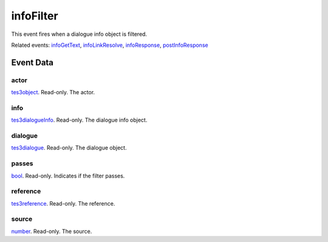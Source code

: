 infoFilter
====================================================================================================

This event fires when a dialogue info object is filtered.

Related events: `infoGetText`_, `infoLinkResolve`_, `infoResponse`_, `postInfoResponse`_

Event Data
----------------------------------------------------------------------------------------------------

actor
~~~~~~~~~~~~~~~~~~~~~~~~~~~~~~~~~~~~~~~~~~~~~~~~~~~~~~~~~~~~~~~~~~~~~~~~~~~~~~~~~~~~~~~~~~~~~~~~~~~~

`tes3object`_. Read-only. The actor.

info
~~~~~~~~~~~~~~~~~~~~~~~~~~~~~~~~~~~~~~~~~~~~~~~~~~~~~~~~~~~~~~~~~~~~~~~~~~~~~~~~~~~~~~~~~~~~~~~~~~~~

`tes3dialogueInfo`_. Read-only. The dialogue info object.

dialogue
~~~~~~~~~~~~~~~~~~~~~~~~~~~~~~~~~~~~~~~~~~~~~~~~~~~~~~~~~~~~~~~~~~~~~~~~~~~~~~~~~~~~~~~~~~~~~~~~~~~~

`tes3dialogue`_. Read-only. The dialogue object.

passes
~~~~~~~~~~~~~~~~~~~~~~~~~~~~~~~~~~~~~~~~~~~~~~~~~~~~~~~~~~~~~~~~~~~~~~~~~~~~~~~~~~~~~~~~~~~~~~~~~~~~

`bool`_. Read-only. Indicates if the filter passes.

reference
~~~~~~~~~~~~~~~~~~~~~~~~~~~~~~~~~~~~~~~~~~~~~~~~~~~~~~~~~~~~~~~~~~~~~~~~~~~~~~~~~~~~~~~~~~~~~~~~~~~~

`tes3reference`_. Read-only. The reference.

source
~~~~~~~~~~~~~~~~~~~~~~~~~~~~~~~~~~~~~~~~~~~~~~~~~~~~~~~~~~~~~~~~~~~~~~~~~~~~~~~~~~~~~~~~~~~~~~~~~~~~

`number`_. Read-only. The source.

.. _`infoGetText`: ../../lua/event/infoGetText.html
.. _`infoLinkResolve`: ../../lua/event/infoLinkResolve.html
.. _`infoResponse`: ../../lua/event/infoResponse.html
.. _`postInfoResponse`: ../../lua/event/postInfoResponse.html
.. _`bool`: ../../lua/type/boolean.html
.. _`number`: ../../lua/type/number.html
.. _`tes3dialogue`: ../../lua/type/tes3dialogue.html
.. _`tes3dialogueInfo`: ../../lua/type/tes3dialogueInfo.html
.. _`tes3object`: ../../lua/type/tes3object.html
.. _`tes3reference`: ../../lua/type/tes3reference.html
